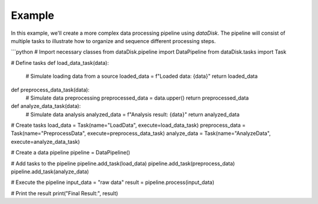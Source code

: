 Example
=======

In this example, we'll create a more complex data processing pipeline using `dataDisk`. The pipeline will consist of multiple tasks to illustrate how to organize and sequence different processing steps.

```python
# Import necessary classes
from dataDisk.pipeline import DataPipeline
from dataDisk.tasks import Task

# Define tasks
def load_data_task(data):
    # Simulate loading data from a source
    loaded_data = f"Loaded data: {data}"
    return loaded_data

def preprocess_data_task(data):
    # Simulate data preprocessing
    preprocessed_data = data.upper()
    return preprocessed_data

def analyze_data_task(data):
    # Simulate data analysis
    analyzed_data = f"Analysis result: {data}"
    return analyzed_data

# Create tasks
load_data = Task(name="LoadData", execute=load_data_task)
preprocess_data = Task(name="PreprocessData", execute=preprocess_data_task)
analyze_data = Task(name="AnalyzeData", execute=analyze_data_task)

# Create a data pipeline
pipeline = DataPipeline()

# Add tasks to the pipeline
pipeline.add_task(load_data)
pipeline.add_task(preprocess_data)
pipeline.add_task(analyze_data)

# Execute the pipeline
input_data = "raw data"
result = pipeline.process(input_data)

# Print the result
print("Final Result:", result)
